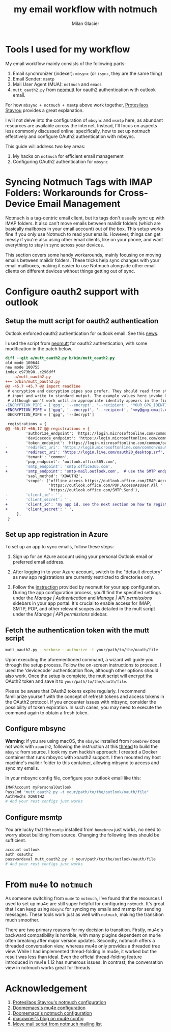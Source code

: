 #+title: my email workflow with notmuch
#+author: Milan Glacier

* Tools I used for my workflow

My email workflow mainly consists of the following parts:

1. Email synchronizer (indexer): ~mbsync~ (or ~isync~, they are the same thing)
2. Email Sender: ~msmtp~
3. Mail User Agent (MUA): ~notmuch~ and ~emacs~
4. ~mutt_oauth2.py~ from [[https://github.com/muttmua/mutt/blob/master/contrib/mutt_oauth2.py][neomutt]] for oauth2 authentication with outlook email.

For how ~mbsync + notmuch + msmtp~ above work together, [[https://protesilaos.com/emacs/dotemacs#h:33151014-3621-4be6-9185-aacc34ee2d2c][Protesilaos
Stavrou]] provides a great explanation.

I will not delve into the configuration of ~mbsync~ and ~msmtp~ here, as
abundant resources are available across the internet. Instead, I'll
focus on aspects less commonly discussed online: specifically, how to
set up notmuch effectively and configure OAuth2 authentication with
mbsync.

This guide will address two key areas:

1. My hacks on ~notmuch~ for efficient email management
2. Configuring OAuth2 authentication for ~mbsync~

* Syncing Notmuch Tags with IMAP Folders: Workarounds for Cross-Device Email Management

Notmuch is a tag-centric email client, but its tags don't usually sync
up with IMAP folders. It also can't move emails between maildir
folders (which are basically mailboxes in your email account) out of
the box. This setup works fine if you only use Notmuch to read your
emails. However, things can get messy if you're also using other email
clients, like on your phone, and want everything to stay in sync
across your devices.

This section covers some handy workarounds, mainly focusing on moving
emails between maildir folders. These tricks help sync changes with
your email mailboxes, making it easier to use Notmuch alongside other
email clients on different devices without things getting out of sync.

* Configure oauth2 support with outlook

** Setup the mutt script for oauth2 authentication

Outlook enforced oauth2 authentication for outlook email. See this
[[https://support.microsoft.com/en-us/office/modern-authentication-methods-now-needed-to-continue-syncing-outlook-email-in-non-microsoft-email-apps-c5d65390-9676-4763-b41f-d7986499a90d][news]].

I used the script from [[https://github.com/muttmua/mutt/blob/master/contrib/mutt_oauth2.py][neomutt]] for oauth2 authentication, with some
modification in the patch below.

#+begin_src diff
diff --git a/mutt_oauth2.py b/bin/mutt_oauth2.py
old mode 100644
new mode 100755
index c973b98..c296dff
--- a/mutt_oauth2.py
+++ b/bin/mutt_oauth2.py
@@ -45,7 +45,7 @@ import readline
 # encryption and decryption pipes you prefer. They should read from standard
 # input and write to standard output. The example values here invoke GPG,
 # although won't work until an appropriate identity appears in the first line.
-ENCRYPTION_PIPE = ['gpg', '--encrypt', '--recipient', 'YOUR_GPG_IDENTITY']
+ENCRYPTION_PIPE = ['gpg', '--encrypt', '--recipient', '<my@gpg.email.com>']
 DECRYPTION_PIPE = ['gpg', '--decrypt']

 registrations = {
@@ -66,17 +66,17 @@ registrations = {
         'authorize_endpoint': 'https://login.microsoftonline.com/common/oauth2/v2.0/authorize',
         'devicecode_endpoint': 'https://login.microsoftonline.com/common/oauth2/v2.0/devicecode',
         'token_endpoint': 'https://login.microsoftonline.com/common/oauth2/v2.0/token',
-        'redirect_uri': 'https://login.microsoftonline.com/common/oauth2/nativeclient',
+        'redirect_uri': 'https://login.live.com/oauth20_desktop.srf', # use the redirect url of outlook instead of office365
         'tenant': 'common',
         'pop_endpoint': 'outlook.office365.com',
-        'smtp_endpoint': 'smtp.office365.com',
+        'smtp_endpoint': 'smtp-mail.outlook.com',  # use the SMTP endpoint of outlook instead of office365
         'sasl_method': 'XOAUTH2',
         'scope': ('offline_access https://outlook.office.com/IMAP.AccessAsUser.All '
                   'https://outlook.office.com/POP.AccessAsUser.All '
                   'https://outlook.office.com/SMTP.Send'),
-        'client_id': '',
-        'client_secret': '',
+        'client_id': 'my app id, see the next section on how to register your own app',
+        'client_secret': ' ',
     },
 }
#+end_src

** Set up app registration in Azure

To set up an app to sync emails, follow these steps:

1. Sign up for an Azure account using your personal Outlook email or
   preferred email address.

2. After logging in to your Azure account, switch to the "default
   directory" as new app registrations are currently restricted to
   directories only.

3. Follow the [[https://github.com/neomutt/neomutt/tree/main/contrib/oauth2#how-to-create-a-microsoft-registration][instruction]] provided by neomutt for your app
   configuration. During the app configuration process, you'll find
   the specified settings under the /Manage | Authentication/ and
   /Manage | API permissions/ sidebars in your app portal. It's crucial
   to enable access for IMAP, SMTP, POP, and other relevant scopes as
   detailed in the mutt script under the /Manage | API permissions/
   sidebar.

** Fetch the authentication token with the mutt script

#+begin_src bash
mutt_oauth2.py --verbose --authorize -t your/path/to/the/oauth/file
#+end_src

Upon executing the aforementioned command, a wizard will guide you
through the setup process. Follow the on-screen instructions to
proceed. I used the 'devicecode' authentication flow, although other
options should also work. Once the setup is complete, the mutt script
will encrypt the OAuth2 token and save it to
=your/path/to/the/oauth/file=.

Please be aware that OAuth2 tokens expire regularly. I recommend
familiarize yourself with the concept of refresh tokens and access tokens in
the OAuth2 protocol. If you encounter issues with mbsync, consider the
possibility of token expiration. In such cases, you may need to execute the
command again to obtain a fresh token.

** Configure mbsync

*Warning*: if you are using macOS, the ~mbsync~ installed from ~homebrew~
does not work with ~xoauth2~, following the instruction at this
[[https://github.com/moriyoshi/cyrus-sasl-xoauth2/issues/9#issuecomment-2161796043][thread]]
to build the ~mbsync~ from source. I took my own hackish approach: I
created a Docker container that runs mbsync with xoauth2 support. I then
mounted my host machine's maildir folder to this container, allowing mbsync
to access and sync my emails.

In your mbsync config file, configure your outlook email like this:

#+begin_src bash
IMAPAccount myPersonalOutlook
PassCmd "mutt_oauth2.py -t your/path/to/the/outlook/oauth/file"
AuthMechs XOAUTH2
# And your rest configs just works
#+end_src

** Configure msmtp

You are lucky that the ~msmtp~ installed from ~homebrew~ just works, no
need to worry about building from source. Changing the following lines
should be sufficient.

#+begin_src bash
account outlook
auth xoauth2
passwordeval mutt_oauth2.py -t your/path/to/the/outlook/oauth/file
# And your rest configs just works
#+end_src

* From ~mu4e~ to ~notmuch~

As someone switching from ~mu4e~ to ~notmuch~, I've found that the
resources I used to set up mu4e are still super helpful for
configuring ~notmuch~. It's great that I can keep using ~mbsync~ for
syncing my emails and msmtp for sending messages. These tools work
just as well with ~notmuch~, making the transition much smoother.

There are two primary reasons for my decision to transition. Firstly,
mu4e's backward compatibility is horrible, with many plugins dependent
on mu4e often breaking after major version updates. Secondly, notmuch
offers a threaded conversation view, whereas mu4e only provides a
threaded tree view. While I had implemented thread-folding in mu4e, it
worked but the result was less than ideal. Even the official
thread-folding feature introduced in mu4e 1.12 has numerous issues. In
contrast, the conversation view in notmuch works great for threads.

* Acknowledgement

1. [[https://protesilaos.com/emacs/dotemacs#h:755e195b-9471-48c7-963b-33055969b4e2][Protesilaos Stavrou's notmuch configuration]]
2. [[https://github.com/doomemacs/doomemacs][Doomemacs's mu4e configuration]]
3. [[https://github.com/doomemacs/doomemacs][Doomemacs's notmuch configuration]]
4. [[https://macowners.club/posts/email-emacs-mu4e-macos/][macowner's blog on mu4e config]]
5. [[https://notmuchmail.org/pipermail/notmuch/2019/028956.html][Move mail script from notmuch mailing list]]
